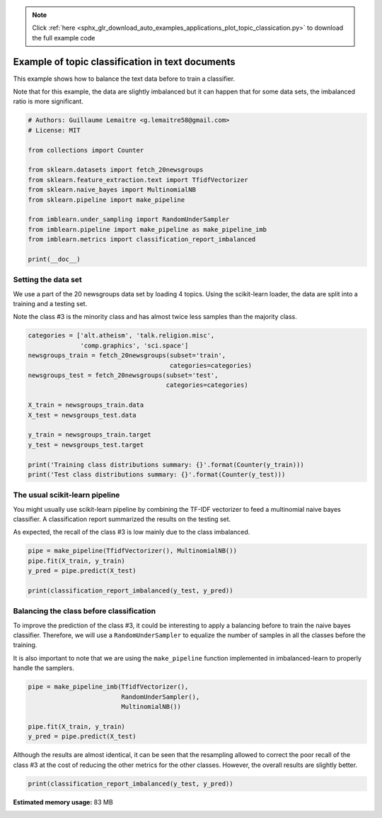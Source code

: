 .. note::
    :class: sphx-glr-download-link-note

    Click :ref:`here <sphx_glr_download_auto_examples_applications_plot_topic_classication.py>` to download the full example code
.. rst-class:: sphx-glr-example-title

.. _sphx_glr_auto_examples_applications_plot_topic_classication.py:


=================================================
Example of topic classification in text documents
=================================================

This example shows how to balance the text data before to train a classifier.

Note that for this example, the data are slightly imbalanced but it can happen
that for some data sets, the imbalanced ratio is more significant.


.. code-block:: default


    # Authors: Guillaume Lemaitre <g.lemaitre58@gmail.com>
    # License: MIT

    from collections import Counter

    from sklearn.datasets import fetch_20newsgroups
    from sklearn.feature_extraction.text import TfidfVectorizer
    from sklearn.naive_bayes import MultinomialNB
    from sklearn.pipeline import make_pipeline

    from imblearn.under_sampling import RandomUnderSampler
    from imblearn.pipeline import make_pipeline as make_pipeline_imb
    from imblearn.metrics import classification_report_imbalanced

    print(__doc__)








Setting the data set
##############################################################################

We use a part of the 20 newsgroups data set by loading 4 topics. Using the
scikit-learn loader, the data are split into a training and a testing set.

Note the class \#3 is the minority class and has almost twice less samples
than the majority class.


.. code-block:: default


    categories = ['alt.atheism', 'talk.religion.misc',
                  'comp.graphics', 'sci.space']
    newsgroups_train = fetch_20newsgroups(subset='train',
                                          categories=categories)
    newsgroups_test = fetch_20newsgroups(subset='test',
                                         categories=categories)

    X_train = newsgroups_train.data
    X_test = newsgroups_test.data

    y_train = newsgroups_train.target
    y_test = newsgroups_test.target

    print('Training class distributions summary: {}'.format(Counter(y_train)))
    print('Test class distributions summary: {}'.format(Counter(y_test)))





.. rst-class:: sphx-glr-script-out

 Out:

 .. code-block:: none

    Training class distributions summary: Counter({2: 593, 1: 584, 0: 480, 3: 377})
    Test class distributions summary: Counter({2: 394, 1: 389, 0: 319, 3: 251})




The usual scikit-learn pipeline
##############################################################################

You might usually use scikit-learn pipeline by combining the TF-IDF
vectorizer to feed a multinomial naive bayes classifier. A classification
report summarized the results on the testing set.

As expected, the recall of the class \#3 is low mainly due to the class
imbalanced.


.. code-block:: default


    pipe = make_pipeline(TfidfVectorizer(), MultinomialNB())
    pipe.fit(X_train, y_train)
    y_pred = pipe.predict(X_test)

    print(classification_report_imbalanced(y_test, y_pred))





.. rst-class:: sphx-glr-script-out

 Out:

 .. code-block:: none

                       pre       rec       spe        f1       geo       iba       sup

              0       0.67      0.94      0.86      0.79      0.90      0.82       319
              1       0.96      0.92      0.99      0.94      0.95      0.90       389
              2       0.87      0.98      0.94      0.92      0.96      0.92       394
              3       0.97      0.36      1.00      0.52      0.60      0.33       251

    avg / total       0.87      0.84      0.94      0.82      0.88      0.78      1353





Balancing the class before classification
##############################################################################

To improve the prediction of the class \#3, it could be interesting to apply
a balancing before to train the naive bayes classifier. Therefore, we will
use a ``RandomUnderSampler`` to equalize the number of samples in all the
classes before the training.

It is also important to note that we are using the ``make_pipeline`` function
implemented in imbalanced-learn to properly handle the samplers.


.. code-block:: default


    pipe = make_pipeline_imb(TfidfVectorizer(),
                             RandomUnderSampler(),
                             MultinomialNB())

    pipe.fit(X_train, y_train)
    y_pred = pipe.predict(X_test)








Although the results are almost identical, it can be seen that the resampling
allowed to correct the poor recall of the class \#3 at the cost of reducing
the other metrics for the other classes. However, the overall results are
slightly better.


.. code-block:: default


    print(classification_report_imbalanced(y_test, y_pred))




.. rst-class:: sphx-glr-script-out

 Out:

 .. code-block:: none

                       pre       rec       spe        f1       geo       iba       sup

              0       0.72      0.89      0.89      0.79      0.89      0.79       319
              1       0.97      0.86      0.99      0.91      0.92      0.84       389
              2       0.95      0.91      0.98      0.93      0.94      0.89       394
              3       0.78      0.73      0.95      0.75      0.84      0.68       251

    avg / total       0.87      0.86      0.96      0.86      0.91      0.81      1353






.. rst-class:: sphx-glr-timing

   **Total running time of the script:** ( 0 minutes  2.755 seconds)

**Estimated memory usage:**  83 MB


.. _sphx_glr_download_auto_examples_applications_plot_topic_classication.py:


.. only :: html

 .. container:: sphx-glr-footer
    :class: sphx-glr-footer-example



  .. container:: sphx-glr-download

     :download:`Download Python source code: plot_topic_classication.py <plot_topic_classication.py>`



  .. container:: sphx-glr-download

     :download:`Download Jupyter notebook: plot_topic_classication.ipynb <plot_topic_classication.ipynb>`


.. only:: html

 .. rst-class:: sphx-glr-signature

    `Gallery generated by Sphinx-Gallery <https://sphinx-gallery.github.io>`_
